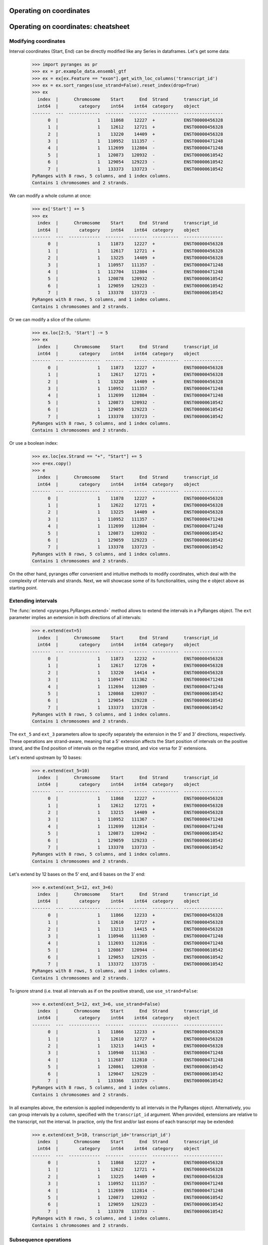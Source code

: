Operating on coordinates
~~~~~~~~~~~~~~~~~~~~~~~~

.. contents::
   :local:
   :depth: 2

Operating on coordinates: cheatsheet
~~~~~~~~~~~~~~~~~~~~~~~~~~~~~~~~~~~~

.. image:: images/fig_3a.png

.. image:: images/fig_3b.png

Modifying coordinates
---------------------
Interval coordinates (Start, End) can be directly modified like any Series in dataframes.
Let's get some data:

  >>> import pyranges as pr
  >>> ex = pr.example_data.ensembl_gtf
  >>> ex = ex[ex.Feature == "exon"].get_with_loc_columns('transcript_id')
  >>> ex = ex.sort_ranges(use_strand=False).reset_index(drop=True)
  >>> ex
    index  |      Chromosome    Start      End  Strand      transcript_id
    int64  |        category    int64    int64  category    object
  -------  ---  ------------  -------  -------  ----------  ---------------
        0  |               1    11868    12227  +           ENST00000456328
        1  |               1    12612    12721  +           ENST00000456328
        2  |               1    13220    14409  +           ENST00000456328
        3  |               1   110952   111357  -           ENST00000471248
        4  |               1   112699   112804  -           ENST00000471248
        5  |               1   120873   120932  -           ENST00000610542
        6  |               1   129054   129223  -           ENST00000610542
        7  |               1   133373   133723  -           ENST00000610542
  PyRanges with 8 rows, 5 columns, and 1 index columns.
  Contains 1 chromosomes and 2 strands.

We can modify a whole column at once:

  >>> ex['Start'] += 5
  >>> ex
    index  |      Chromosome    Start      End  Strand      transcript_id
    int64  |        category    int64    int64  category    object
  -------  ---  ------------  -------  -------  ----------  ---------------
        0  |               1    11873    12227  +           ENST00000456328
        1  |               1    12617    12721  +           ENST00000456328
        2  |               1    13225    14409  +           ENST00000456328
        3  |               1   110957   111357  -           ENST00000471248
        4  |               1   112704   112804  -           ENST00000471248
        5  |               1   120878   120932  -           ENST00000610542
        6  |               1   129059   129223  -           ENST00000610542
        7  |               1   133378   133723  -           ENST00000610542
  PyRanges with 8 rows, 5 columns, and 1 index columns.
  Contains 1 chromosomes and 2 strands.

Or we can modify a slice of the column:

  >>> ex.loc[2:5, 'Start'] -= 5
  >>> ex
    index  |      Chromosome    Start      End  Strand      transcript_id
    int64  |        category    int64    int64  category    object
  -------  ---  ------------  -------  -------  ----------  ---------------
        0  |               1    11873    12227  +           ENST00000456328
        1  |               1    12617    12721  +           ENST00000456328
        2  |               1    13220    14409  +           ENST00000456328
        3  |               1   110952   111357  -           ENST00000471248
        4  |               1   112699   112804  -           ENST00000471248
        5  |               1   120873   120932  -           ENST00000610542
        6  |               1   129059   129223  -           ENST00000610542
        7  |               1   133378   133723  -           ENST00000610542
  PyRanges with 8 rows, 5 columns, and 1 index columns.
  Contains 1 chromosomes and 2 strands.

Or use a boolean index:

  >>> ex.loc[ex.Strand == "+", "Start"] += 5
  >>> e=ex.copy()
  >>> e
    index  |      Chromosome    Start      End  Strand      transcript_id
    int64  |        category    int64    int64  category    object
  -------  ---  ------------  -------  -------  ----------  ---------------
        0  |               1    11878    12227  +           ENST00000456328
        1  |               1    12622    12721  +           ENST00000456328
        2  |               1    13225    14409  +           ENST00000456328
        3  |               1   110952   111357  -           ENST00000471248
        4  |               1   112699   112804  -           ENST00000471248
        5  |               1   120873   120932  -           ENST00000610542
        6  |               1   129059   129223  -           ENST00000610542
        7  |               1   133378   133723  -           ENST00000610542
  PyRanges with 8 rows, 5 columns, and 1 index columns.
  Contains 1 chromosomes and 2 strands.


On the other hand, pyranges offer convenient and intuitive methods to modify coordinates, which deal
with the complexity of intervals and strands.
Next, we will showcase some of its functionalities, using the ``e`` object above as starting point.


Extending intervals
-------------------
The :func:`extend <pyranges.PyRanges.extend>` method allows to extend the intervals in a PyRanges object.
The ``ext`` parameter implies an extension in both directions of all intervals:

  >>> e.extend(ext=5)
    index  |      Chromosome    Start      End  Strand      transcript_id
    int64  |        category    int64    int64  category    object
  -------  ---  ------------  -------  -------  ----------  ---------------
        0  |               1    11873    12232  +           ENST00000456328
        1  |               1    12617    12726  +           ENST00000456328
        2  |               1    13220    14414  +           ENST00000456328
        3  |               1   110947   111362  -           ENST00000471248
        4  |               1   112694   112809  -           ENST00000471248
        5  |               1   120868   120937  -           ENST00000610542
        6  |               1   129054   129228  -           ENST00000610542
        7  |               1   133373   133728  -           ENST00000610542
  PyRanges with 8 rows, 5 columns, and 1 index columns.
  Contains 1 chromosomes and 2 strands.

The ``ext_5`` and ``ext_3`` parameters allow to specify separately the extension in the 5' and 3' directions,
respectively. These operations are strand-aware, meaning that a 5' extension affects the Start position of intervals
on the positive strand, and the End position of intervals on the negative strand, and vice versa for 3' extensions.

Let's extend upstream by 10 bases:

  >>> e.extend(ext_5=10)
    index  |      Chromosome    Start      End  Strand      transcript_id
    int64  |        category    int64    int64  category    object
  -------  ---  ------------  -------  -------  ----------  ---------------
        0  |               1    11868    12227  +           ENST00000456328
        1  |               1    12612    12721  +           ENST00000456328
        2  |               1    13215    14409  +           ENST00000456328
        3  |               1   110952   111367  -           ENST00000471248
        4  |               1   112699   112814  -           ENST00000471248
        5  |               1   120873   120942  -           ENST00000610542
        6  |               1   129059   129233  -           ENST00000610542
        7  |               1   133378   133733  -           ENST00000610542
  PyRanges with 8 rows, 5 columns, and 1 index columns.
  Contains 1 chromosomes and 2 strands.

Let's extend by 12 bases on the 5' end, and 6 bases on the 3' end:

  >>> e.extend(ext_5=12, ext_3=6)
    index  |      Chromosome    Start      End  Strand      transcript_id
    int64  |        category    int64    int64  category    object
  -------  ---  ------------  -------  -------  ----------  ---------------
        0  |               1    11866    12233  +           ENST00000456328
        1  |               1    12610    12727  +           ENST00000456328
        2  |               1    13213    14415  +           ENST00000456328
        3  |               1   110946   111369  -           ENST00000471248
        4  |               1   112693   112816  -           ENST00000471248
        5  |               1   120867   120944  -           ENST00000610542
        6  |               1   129053   129235  -           ENST00000610542
        7  |               1   133372   133735  -           ENST00000610542
  PyRanges with 8 rows, 5 columns, and 1 index columns.
  Contains 1 chromosomes and 2 strands.

To ignore strand (i.e. treat all intervals as if on the positive strand), use ``use_strand=False``:

  >>> e.extend(ext_5=12, ext_3=6, use_strand=False)
    index  |      Chromosome    Start      End  Strand      transcript_id
    int64  |        category    int64    int64  category    object
  -------  ---  ------------  -------  -------  ----------  ---------------
        0  |               1    11866    12233  +           ENST00000456328
        1  |               1    12610    12727  +           ENST00000456328
        2  |               1    13213    14415  +           ENST00000456328
        3  |               1   110940   111363  -           ENST00000471248
        4  |               1   112687   112810  -           ENST00000471248
        5  |               1   120861   120938  -           ENST00000610542
        6  |               1   129047   129229  -           ENST00000610542
        7  |               1   133366   133729  -           ENST00000610542
  PyRanges with 8 rows, 5 columns, and 1 index columns.
  Contains 1 chromosomes and 2 strands.

In all examples above, the extension is applied independently to all intervals in the PyRanges object.
Alternatively, you can group intervals by a column, specified with the ``transcript_id`` argument.
When provided, extensions are relative to the transcript, not the interval. In practice, only the first and/or last
exons of each transcript may be extended:

  >>> e.extend(ext_5=10, transcript_id='transcript_id')
    index  |      Chromosome    Start      End  Strand      transcript_id
    int64  |        category    int64    int64  category    object
  -------  ---  ------------  -------  -------  ----------  ---------------
        0  |               1    11868    12227  +           ENST00000456328
        1  |               1    12622    12721  +           ENST00000456328
        2  |               1    13225    14409  +           ENST00000456328
        3  |               1   110952   111357  -           ENST00000471248
        4  |               1   112699   112814  -           ENST00000471248
        5  |               1   120873   120932  -           ENST00000610542
        6  |               1   129059   129223  -           ENST00000610542
        7  |               1   133378   133733  -           ENST00000610542
  PyRanges with 8 rows, 5 columns, and 1 index columns.
  Contains 1 chromosomes and 2 strands.


Subsequence operations
----------------------

Subsequence operations are operations that slice the intervals in a PyRanges object to obtain smaller intervals.
Intervals may be treated independently (default) or grouped in transcripts.

Method :func:`subsequence <pyranges.PyRanges.subsequence>` allows to
obtain subsequences by specifying the ``start`` and ``end`` position, in python notation.
So, to get the first 10 bases of each interval, we can do:

  >>> e.subsequence(start=0, end=10)
    index  |      Chromosome    Start      End  Strand      transcript_id
    int64  |        category    int64    int64  category    object
  -------  ---  ------------  -------  -------  ----------  ---------------
        0  |               1    11878    11888  +           ENST00000456328
        1  |               1    12622    12632  +           ENST00000456328
        2  |               1    13225    13235  +           ENST00000456328
        3  |               1   111347   111357  -           ENST00000471248
        4  |               1   112794   112804  -           ENST00000471248
        5  |               1   120922   120932  -           ENST00000610542
        6  |               1   129213   129223  -           ENST00000610542
        7  |               1   133713   133723  -           ENST00000610542
  PyRanges with 8 rows, 5 columns, and 1 index columns.
  Contains 1 chromosomes and 2 strands.

Note above that positions refer to the 5' end of intervals, meaning that counting
occurs from right to left for intervals on the negative strand.
You can ignore strand using ``use_strand=False``:

  >>> e.subsequence(start=0, end=10, use_strand=False)
    index  |      Chromosome    Start      End  Strand      transcript_id
    int64  |        category    int64    int64  category    object
  -------  ---  ------------  -------  -------  ----------  ---------------
        0  |               1    11878    11888  +           ENST00000456328
        1  |               1    12622    12632  +           ENST00000456328
        2  |               1    13225    13235  +           ENST00000456328
        3  |               1   110952   110962  -           ENST00000471248
        4  |               1   112699   112709  -           ENST00000471248
        5  |               1   120873   120883  -           ENST00000610542
        6  |               1   129059   129069  -           ENST00000610542
        7  |               1   133378   133388  -           ENST00000610542
  PyRanges with 8 rows, 5 columns, and 1 index columns.
  Contains 1 chromosomes and 2 strands.

``start`` and ``end`` can be provided as positional arguments. ``end`` can be omitted.
When requesting a slice that is entirely out of bounds, the corresponding rows are absent in output.
The following yields intervals from position 200 to their existing 3' end
(i.e. we remove the first 200 bases of each interval).
Note that intervals that were <200 bp have no row in output:

  >>> e.subsequence(200)
    index  |      Chromosome    Start      End  Strand      transcript_id
    int64  |        category    int64    int64  category    object
  -------  ---  ------------  -------  -------  ----------  ---------------
        0  |               1    12078    12227  +           ENST00000456328
        2  |               1    13425    14409  +           ENST00000456328
        3  |               1   110952   111157  -           ENST00000471248
        7  |               1   133378   133523  -           ENST00000610542
  PyRanges with 4 rows, 5 columns, and 1 index columns.
  Contains 1 chromosomes and 2 strands.


Positions can be negative, in which case they are counted from the end of the interval.
To get the last 10 bases of each interval, we can do:

  >>> e.subsequence(-10)
    index  |      Chromosome    Start      End  Strand      transcript_id
    int64  |        category    int64    int64  category    object
  -------  ---  ------------  -------  -------  ----------  ---------------
        0  |               1    12217    12227  +           ENST00000456328
        1  |               1    12711    12721  +           ENST00000456328
        2  |               1    14399    14409  +           ENST00000456328
        3  |               1   110952   110962  -           ENST00000471248
        4  |               1   112699   112709  -           ENST00000471248
        5  |               1   120873   120883  -           ENST00000610542
        6  |               1   129059   129069  -           ENST00000610542
        7  |               1   133378   133388  -           ENST00000610542
  PyRanges with 8 rows, 5 columns, and 1 index columns.
  Contains 1 chromosomes and 2 strands.

This returns intervals without their first and last 3 bases:

  >>> e.subsequence(3, -3)
    index  |      Chromosome    Start      End  Strand      transcript_id
    int64  |        category    int64    int64  category    object
  -------  ---  ------------  -------  -------  ----------  ---------------
        0  |               1    11881    12224  +           ENST00000456328
        1  |               1    12625    12718  +           ENST00000456328
        2  |               1    13228    14406  +           ENST00000456328
        3  |               1   110955   111354  -           ENST00000471248
        4  |               1   112702   112801  -           ENST00000471248
        5  |               1   120876   120929  -           ENST00000610542
        6  |               1   129062   129220  -           ENST00000610542
        7  |               1   133381   133720  -           ENST00000610542
  PyRanges with 8 rows, 5 columns, and 1 index columns.
  Contains 1 chromosomes and 2 strands.

Above, each interval is treated independently. Alternatively, you can consider transcripts,
grouping intervals (i.e. exons) by a column, specified with the ``transcript_id`` argument.
When provided, subsequences are relative to the transcript, not the interval.

Note that using ``transcript_id`` assumes that exons belonging to the same transcript have no overlap; on the other hand,
it does not assume presorting of intervals.

So, the following will get the subintervals included in the first 1500 bases of each transcript:

  >>> e.subsequence(0, 1500, transcript_id='transcript_id')
    index  |      Chromosome    Start      End  Strand      transcript_id
    int64  |        category    int64    int64  category    object
  -------  ---  ------------  -------  -------  ----------  ---------------
        0  |               1    11878    12227  +           ENST00000456328
        1  |               1    12622    12721  +           ENST00000456328
        2  |               1    13225    13378  +           ENST00000456328
        3  |               1   111304   111357  -           ENST00000471248
        4  |               1   112699   112804  -           ENST00000471248
        7  |               1   133378   133723  -           ENST00000610542
  PyRanges with 6 rows, 5 columns, and 1 index columns.
  Contains 1 chromosomes and 2 strands.

Note that :func:`subsequence <pyranges.PyRanges.subsequence>`  counts positions from the 5' to the 3' of the transcript,
in **genomic coordinates**, that is, they refer to the whole unspliced transcript, including exons as well as introns.

Thus, the command above is equivalent to requesting the portions of intervals
that overlap with the first 1500 bases of the boundaries of each transcript:

  >>> b = e.boundaries('transcript_id')
  >>> b
    index  |      Chromosome    Start      End  Strand      transcript_id
    int64  |        category    int64    int64  category    object
  -------  ---  ------------  -------  -------  ----------  ---------------
        0  |               1    11878    14409  +           ENST00000456328
        1  |               1   110952   112804  -           ENST00000471248
        2  |               1   120873   133723  -           ENST00000610542
  PyRanges with 3 rows, 5 columns, and 1 index columns.
  Contains 1 chromosomes and 2 strands.

  >>> e.intersect( b.subsequence(0, 1500) )
    index  |      Chromosome    Start      End  Strand      transcript_id
    int64  |        category    int64    int64  category    object
  -------  ---  ------------  -------  -------  ----------  ---------------
        0  |               1    11878    12227  +           ENST00000456328
        1  |               1    12622    12721  +           ENST00000456328
        2  |               1    13225    13378  +           ENST00000456328
        3  |               1   111304   111357  -           ENST00000471248
        4  |               1   112699   112804  -           ENST00000471248
        7  |               1   133378   133723  -           ENST00000610542
  PyRanges with 6 rows, 5 columns, and 1 index columns.
  Contains 1 chromosomes and 2 strands.

Often, we may want to count positions along the mRNA, i.e. in spliced transcript coordinates.
This can be achieved using :func:`spliced_subsequence <pyranges.PyRanges.spliced_subsequence>`.
Below we request the first 1500 bases of each spliced transcript. Only
exons are counted to sum up to that length, and introns are ignored:

  >>> e.spliced_subsequence(0, 1500, transcript_id='transcript_id')
    index  |      Chromosome    Start      End  Strand      transcript_id
    int64  |        category    int64    int64  category    object
  -------  ---  ------------  -------  -------  ----------  ---------------
        0  |               1    11878    12227  +           ENST00000456328
        1  |               1    12622    12721  +           ENST00000456328
        2  |               1    13225    14277  +           ENST00000456328
        3  |               1   110952   111357  -           ENST00000471248
        4  |               1   112699   112804  -           ENST00000471248
        5  |               1   120873   120932  -           ENST00000610542
        6  |               1   129059   129223  -           ENST00000610542
        7  |               1   133378   133723  -           ENST00000610542
  PyRanges with 8 rows, 5 columns, and 1 index columns.
  Contains 1 chromosomes and 2 strands.

In the ``e`` object, only ENST00000456328 is larger than 1500 bases.
Compare it with the result above, noting that its third exon has been shortened:

  >>> e
    index  |      Chromosome    Start      End  Strand      transcript_id
    int64  |        category    int64    int64  category    object
  -------  ---  ------------  -------  -------  ----------  ---------------
        0  |               1    11878    12227  +           ENST00000456328
        1  |               1    12622    12721  +           ENST00000456328
        2  |               1    13225    14409  +           ENST00000456328
        3  |               1   110952   111357  -           ENST00000471248
        4  |               1   112699   112804  -           ENST00000471248
        5  |               1   120873   120932  -           ENST00000610542
        6  |               1   129059   129223  -           ENST00000610542
        7  |               1   133378   133723  -           ENST00000610542
  PyRanges with 8 rows, 5 columns, and 1 index columns.
  Contains 1 chromosomes and 2 strands.

:func:`spliced_subsequence <pyranges.PyRanges.spliced_subsequence>` accepts the same argument as
:func:`subsequence <pyranges.PyRanges.subsequence>`, and can be used in the same way.
So, this will get the first and last 10 bases of each spliced transcript:

  >>> first10 = e.spliced_subsequence(0, 10, transcript_id='transcript_id')
  >>> last10 = e.spliced_subsequence(-10, transcript_id='transcript_id')
  >>> pr.concat([first10, last10])
    index  |      Chromosome    Start      End  Strand      transcript_id
    int64  |        category    int64    int64  category    object
  -------  ---  ------------  -------  -------  ----------  ---------------
        0  |               1    11878    11888  +           ENST00000456328
        4  |               1   112794   112804  -           ENST00000471248
        7  |               1   133713   133723  -           ENST00000610542
        2  |               1    14399    14409  +           ENST00000456328
        3  |               1   110952   110962  -           ENST00000471248
        5  |               1   120873   120883  -           ENST00000610542
  PyRanges with 6 rows, 5 columns, and 1 index columns.
  Contains 1 chromosomes and 2 strands.

Subsequence operations can be combined with extensions to obtain intervals adjacent to the input ones.
For example, this will obtain the 100 bases upstream of each transcript:

  >>> e.extend(ext_5=100, transcript_id='transcript_id').subsequence(0, 100, transcript_id='transcript_id')
    index  |      Chromosome    Start      End  Strand      transcript_id
    int64  |        category    int64    int64  category    object
  -------  ---  ------------  -------  -------  ----------  ---------------
        0  |               1    11778    11878  +           ENST00000456328
        4  |               1   112804   112904  -           ENST00000471248
        7  |               1   133723   133823  -           ENST00000610542
  PyRanges with 3 rows, 5 columns, and 1 index columns.
  Contains 1 chromosomes and 2 strands.


This will obtain the 100 bases downstream of each transcript:

  >>> e.extend(ext_3=100, transcript_id='transcript_id').subsequence(-100, transcript_id='transcript_id')
    index  |      Chromosome    Start      End  Strand      transcript_id
    int64  |        category    int64    int64  category    object
  -------  ---  ------------  -------  -------  ----------  ---------------
        2  |               1    14409    14509  +           ENST00000456328
        3  |               1   110852   110952  -           ENST00000471248
        5  |               1   120773   120873  -           ENST00000610542
  PyRanges with 3 rows, 5 columns, and 1 index columns.
  Contains 1 chromosomes and 2 strands.

Other slicing operations
------------------------

Many genomic analyses involved running a sliding window over the genome or subregions of it.
Method :func:`window <pyranges.PyRanges.window>` allows to obtain adjacent windows of a specified size and step that
span each interval in a PyRanges object.

  >>> g = pr.PyRanges(dict(Chromosome=1, Start=[4, 60, 100], End=[11, 66, 107],
  ...                      Strand=['+', '+', '-'], Name=['a', 'a', 'b']))
  >>> g
    index  |      Chromosome    Start      End  Strand    Name
    int64  |           int64    int64    int64  object    object
  -------  ---  ------------  -------  -------  --------  --------
        0  |               1        4       11  +         a
        1  |               1       60       66  +         a
        2  |               1      100      107  -         b
  PyRanges with 3 rows, 5 columns, and 1 index columns.
  Contains 1 chromosomes and 2 strands.

For example, let's get windows of size 3:

  >>> g.window(3)
    index  |      Chromosome    Start      End  Strand    Name
    int64  |           int64    int64    int64  object    object
  -------  ---  ------------  -------  -------  --------  --------
        0  |               1        4        7  +         a
        0  |               1        7       10  +         a
        0  |               1       10       11  +         a
        1  |               1       60       63  +         a
        1  |               1       63       66  +         a
        2  |               1      104      107  -         b
        2  |               1      101      104  -         b
        2  |               1      100      101  -         b
  PyRanges with 8 rows, 5 columns, and 1 index columns (with 5 index duplicates).
  Contains 1 chromosomes and 2 strands.

Windows are generated for each interval independently. Strand is considered: they are generated starting from the 5'
end. To ignore strand, use ``use_strand=False``:

  >>> g.window(3, use_strand=False)
    index  |      Chromosome    Start      End  Strand    Name
    int64  |           int64    int64    int64  object    object
  -------  ---  ------------  -------  -------  --------  --------
        0  |               1        4        7  +         a
        0  |               1        7       10  +         a
        0  |               1       10       11  +         a
        1  |               1       60       63  +         a
        1  |               1       63       66  +         a
        2  |               1      100      103  -         b
        2  |               1      103      106  -         b
        2  |               1      106      107  -         b
  PyRanges with 8 rows, 5 columns, and 1 index columns (with 5 index duplicates).
  Contains 1 chromosomes and 2 strands.

To avoid duplicated indices, run pandas dataframe method ``reset_index`` on the output:

  >>> g.window(3).reset_index(drop=True)
    index  |      Chromosome    Start      End  Strand    Name
    int64  |           int64    int64    int64  object    object
  -------  ---  ------------  -------  -------  --------  --------
        0  |               1        4        7  +         a
        1  |               1        7       10  +         a
        2  |               1       10       11  +         a
        3  |               1       60       63  +         a
        4  |               1       63       66  +         a
        5  |               1      104      107  -         b
        6  |               1      101      104  -         b
        7  |               1      100      101  -         b
  PyRanges with 8 rows, 5 columns, and 1 index columns.
  Contains 1 chromosomes and 2 strands.

To may retain the old index as column, with:

  >>> g.window(3).reset_index(names='g_index')
    index  |      g_index    Chromosome    Start      End  Strand    Name
    int64  |        int64         int64    int64    int64  object    object
  -------  ---  ---------  ------------  -------  -------  --------  --------
        0  |            0             1        4        7  +         a
        1  |            0             1        7       10  +         a
        2  |            0             1       10       11  +         a
        3  |            1             1       60       63  +         a
        4  |            1             1       63       66  +         a
        5  |            2             1      104      107  -         b
        6  |            2             1      101      104  -         b
        7  |            2             1      100      101  -         b
  PyRanges with 8 rows, 6 columns, and 1 index columns.
  Contains 1 chromosomes and 2 strands.

To 'window' a whole genome (e.g. to then quantify reads in each window), pyranges offers
:func:`pyranges.tile_genome`. Here, you must provide chromosome sizes, with various syntaxes accepted, and again a
window size. This function will return windows to cover all the chromosomes:

  >>> cs={'chr1':323, 'chr2':125} # creating a dictionary with chromosome sizes
  >>> pr.tile_genome(cs, 100)
    index  |    Chromosome      Start      End
    int64  |    object          int64    int64
  -------  ---  ------------  -------  -------
        0  |    chr1                0      100
        1  |    chr1              100      200
        2  |    chr1              200      300
        3  |    chr1              300      323
        4  |    chr2                0      100
        5  |    chr2              100      125
  PyRanges with 6 rows, 3 columns, and 1 index columns.
  Contains 2 chromosomes.

Note that the last window is not full, as the chromosome size is not a multiple of the window size.
To ensure tile size consistency, use the ``full_last_tile`` parameter:

  >>> pr.tile_genome(cs, 100, full_last_tile=True)
    index  |    Chromosome      Start      End
    int64  |    object          int64    int64
  -------  ---  ------------  -------  -------
        0  |    chr1                0      100
        1  |    chr1              100      200
        2  |    chr1              200      300
        3  |    chr1              300      400
        4  |    chr2                0      100
        5  |    chr2              100      200
  PyRanges with 6 rows, 3 columns, and 1 index columns.
  Contains 2 chromosomes.


A related operation is :func:`tile <pyranges.PyRanges.tile>`, whose rationale is to obtain only the genome tiles (of
a defined size) that overlap the intervals in a PyRanges object:


  >>> se = e.loc[[0,7],:]
  >>> se
    index  |      Chromosome    Start      End  Strand      transcript_id
    int64  |        category    int64    int64  category    object
  -------  ---  ------------  -------  -------  ----------  ---------------
        0  |               1    11878    12227  +           ENST00000456328
        7  |               1   133378   133723  -           ENST00000610542
  PyRanges with 2 rows, 5 columns, and 1 index columns.
  Contains 1 chromosomes and 2 strands.

  >>> se.tile(200)
    index  |      Chromosome    Start      End  Strand      transcript_id
    int64  |        category    int64    int64  category    object
  -------  ---  ------------  -------  -------  ----------  ---------------
        0  |               1    11800    12000  +           ENST00000456328
        0  |               1    12000    12200  +           ENST00000456328
        0  |               1    12200    12400  +           ENST00000456328
        7  |               1   133200   133400  -           ENST00000610542
        7  |               1   133400   133600  -           ENST00000610542
        7  |               1   133600   133800  -           ENST00000610542
  PyRanges with 6 rows, 5 columns, and 1 index columns (with 4 index duplicates).
  Contains 1 chromosomes and 2 strands.

Note that, in contrast with :func:`window <pyranges.PyRanges.window>`, the function
:func:`tile <pyranges.PyRanges.tile>` returns intervals anchored to genome positions: their Start will always be
a multiple of the tile size, like :func:`pyranges.tile_genome`, and regardless of the strand of the original intervals.
Argument ``overlap_column`` can be used to add a column indicating how much of the original interval
overlaps with the tile returned:

  >>> se.tile(200, overlap_column='nts')
    index  |      Chromosome    Start      End  Strand      transcript_id        nts
    int64  |        category    int64    int64  category    object             int64
  -------  ---  ------------  -------  -------  ----------  ---------------  -------
        0  |               1    11800    12000  +           ENST00000456328      122
        0  |               1    12000    12200  +           ENST00000456328      200
        0  |               1    12200    12400  +           ENST00000456328       27
        7  |               1   133200   133400  -           ENST00000610542       22
        7  |               1   133400   133600  -           ENST00000610542      200
        7  |               1   133600   133800  -           ENST00000610542      123
  PyRanges with 6 rows, 6 columns, and 1 index columns (with 4 index duplicates).
  Contains 1 chromosomes and 2 strands.